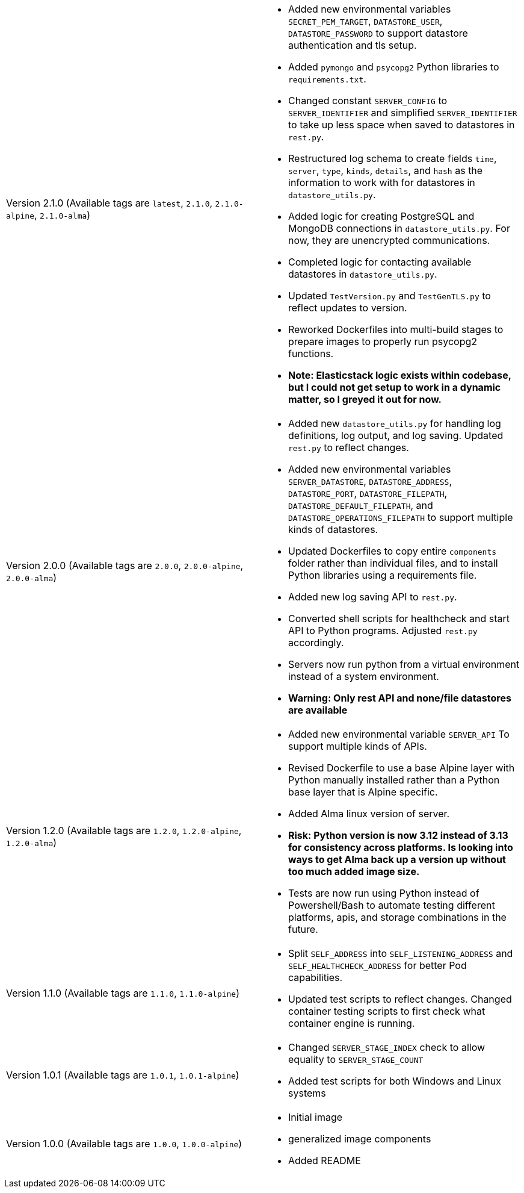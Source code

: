 [cols="1,1"]
|===

a|Version 2.1.0 (Available tags are `latest`, `2.1.0`, `2.1.0-alpine`, `2.1.0-alma`)
a|* Added new environmental variables `SECRET_PEM_TARGET`, `DATASTORE_USER`, `DATASTORE_PASSWORD` to support datastore authentication and tls setup.
* Added `pymongo` and `psycopg2` Python libraries to `requirements.txt`.
* Changed constant `SERVER_CONFIG` to `SERVER_IDENTIFIER` and simplified `SERVER_IDENTIFIER` to take up less space when saved to datastores in `rest.py`.
* Restructured log schema to create fields `time`, `server`, `type`, `kinds`, `details`, and `hash` as the information to work with for datastores in `datastore_utils.py`.
* Added logic for creating PostgreSQL and MongoDB connections in `datastore_utils.py`. For now, they are unencrypted communications.
* Completed logic for contacting available datastores in `datastore_utils.py`.
* Updated `TestVersion.py` and `TestGenTLS.py` to reflect updates to version.
* Reworked Dockerfiles into multi-build stages to prepare images to properly run psycopg2 functions.
* *Note: Elasticstack logic exists within codebase, but I could not get setup to work in a dynamic matter, so I greyed it out for now.*

a|Version 2.0.0 (Available tags are `2.0.0`, `2.0.0-alpine`, `2.0.0-alma`)
a|* Added new `datastore_utils.py` for handling log definitions, log output, and log saving. Updated `rest.py` to reflect changes.
* Added new environmental variables `SERVER_DATASTORE`, `DATASTORE_ADDRESS`, `DATASTORE_PORT`, `DATASTORE_FILEPATH`, `DATASTORE_DEFAULT_FILEPATH`, and `DATASTORE_OPERATIONS_FILEPATH` to support multiple kinds of datastores.
* Updated Dockerfiles to copy entire `components` folder rather than individual files, and to install Python libraries using a requirements file.
* Added new log saving API to `rest.py`.
* Converted shell scripts for healthcheck and start API to Python programs. Adjusted `rest.py` accordingly.
* Servers now run python from a virtual environment instead of a system environment.
* *Warning: Only rest API and none/file datastores are available*

a|Version 1.2.0 (Available tags are `1.2.0`, `1.2.0-alpine`, `1.2.0-alma`)
a|* Added new environmental variable `SERVER_API` To support multiple kinds of APIs.
* Revised Dockerfile to use a base Alpine layer with Python manually installed rather than a Python base layer that is Alpine specific.
* Added Alma linux version of server.
* *Risk: Python version is now 3.12 instead of 3.13 for consistency across platforms. Is looking into ways to get Alma back up a version up without too much added image size.*
* Tests are now run using Python instead of Powershell/Bash to automate testing different platforms, apis, and storage combinations in the future.

a|Version 1.1.0 (Available tags are `1.1.0`, `1.1.0-alpine`)
a|* Split `SELF_ADDRESS` into `SELF_LISTENING_ADDRESS` and `SELF_HEALTHCHECK_ADDRESS` for better Pod capabilities.
* Updated test scripts to reflect changes. Changed container testing scripts to first check what container engine is running.

a|Version 1.0.1 (Available tags are `1.0.1`, `1.0.1-alpine`)
a|* Changed `SERVER_STAGE_INDEX` check to allow equality to `SERVER_STAGE_COUNT`
* Added test scripts for both Windows and Linux systems

a|Version 1.0.0 (Available tags are `1.0.0`, `1.0.0-alpine`)
a|* Initial image
* generalized image components
* Added README

|===
